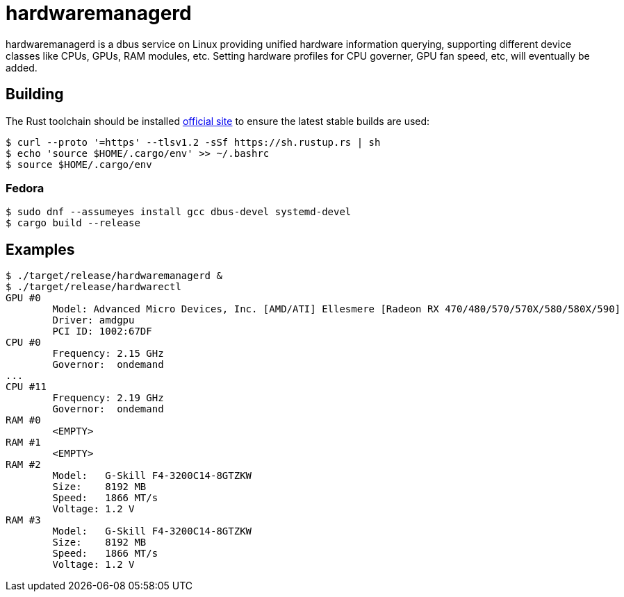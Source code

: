= hardwaremanagerd

hardwaremanagerd is a dbus service on Linux providing unified hardware information querying, supporting different device classes like CPUs, GPUs, RAM modules, etc. Setting hardware profiles for CPU governer, GPU fan speed, etc, will eventually be added.

== Building

The Rust toolchain should be installed https://www.rust-lang.org/learn/get-started[official site] to ensure the latest stable builds are used:

....
$ curl --proto '=https' --tlsv1.2 -sSf https://sh.rustup.rs | sh
$ echo 'source $HOME/.cargo/env' >> ~/.bashrc
$ source $HOME/.cargo/env 
....

=== Fedora

....
$ sudo dnf --assumeyes install gcc dbus-devel systemd-devel
$ cargo build --release
....

== Examples

....
$ ./target/release/hardwaremanagerd &
$ ./target/release/hardwarectl 
GPU #0
	Model: Advanced Micro Devices, Inc. [AMD/ATI] Ellesmere [Radeon RX 470/480/570/570X/580/580X/590]
	Driver: amdgpu
	PCI ID: 1002:67DF
CPU #0
	Frequency: 2.15 GHz
	Governor:  ondemand
...
CPU #11
	Frequency: 2.19 GHz
	Governor:  ondemand
RAM #0
	<EMPTY>
RAM #1
	<EMPTY>
RAM #2
	Model:   G-Skill F4-3200C14-8GTZKW
	Size:    8192 MB
	Speed:   1866 MT/s
	Voltage: 1.2 V
RAM #3
	Model:   G-Skill F4-3200C14-8GTZKW
	Size:    8192 MB
	Speed:   1866 MT/s
	Voltage: 1.2 V
....
